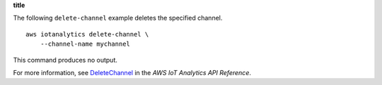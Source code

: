 **title**

The following ``delete-channel`` example deletes the specified channel. ::

    aws iotanalytics delete-channel \
        --channel-name mychannel

This command produces no output.

For more information, see `DeleteChannel <https://docs.aws.amazon.com/iotanalytics/latest/APIReference/API_DeleteChannel.html>`__ in the *AWS IoT Analytics API Reference*.
